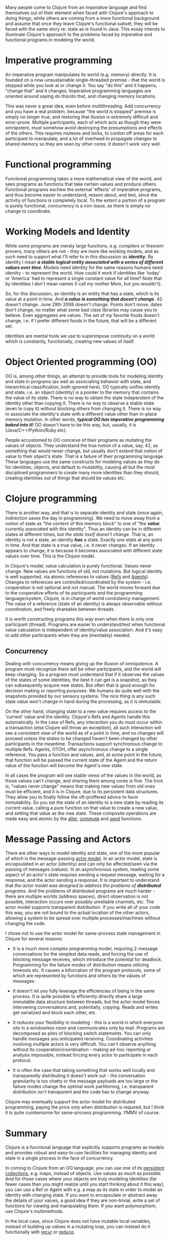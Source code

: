 Many people come to Clojure from an imperative language and find themselves out
of their element when faced with Clojure's approach to doing things, while
others are coming from a more functional background and assume that once they
leave Clojure's functional subset, they will be faced with the same story re:
state as is found in Java. This essay intends to illuminate Clojure's approach
to the problems faced by imperative and functional programs in modeling the
world.

* Imperative programming
  :PROPERTIES:
  :CUSTOM_ID: _imperative_programming
  :END:

An imperative program manipulates its world (e.g. memory) directly. It is
founded on a now-unsustainable single-threaded premise - that the world is
stopped while you look at or change it. You say "do this" and it happens,
"change that" and it changes. Imperative programming languages are oriented
around saying do this/do that, and changing memory locations.

This was never a great idea, even before multithreading. Add concurrency and you
have a real problem, because "the world is stopped" premise is simply no longer
true, and restoring that illusion is extremely difficult and error-prone.
Multiple participants, each of which acts as though they were omnipotent, must
somehow avoid destroying the presumptions and effects of the others. This
requires mutexes and locks, to cordon off areas for each participant to
manipulate, and a lot of overhead to propagate changes to shared memory so they
are seen by other cores. It doesn't work very well.

* Functional programming
  :PROPERTIES:
  :CUSTOM_ID: _functional_programming
  :END:

Functional programming takes a more mathematical view of the world, and sees
programs as functions that take certain values and produce others. Functional
programs eschew the external 'effects' of imperative programs, and thus become
easier to understand, reason about, and test, since the activity of functions is
completely local. To the extent a portion of a program is purely functional,
concurrency is a non-issue, as there is simply no change to coordinate.

* Working Models and Identity
  :PROPERTIES:
  :CUSTOM_ID: _working_models_and_identity
  :END:

While some programs are merely large functions, e.g. compilers or theorem
provers, many others are not - they are more like working models, and as such
need to support what I'll refer to in this discussion as */identity/.* By identity
I mean */a stable logical entity associated with a series of different values
over time/*. Models need identity for the same reasons humans need identity - to
represent the world. How could it work if identities like 'today' or 'America'
had to represent a single constant value for all time? Note that by identities I
don't mean names (I call my mother Mom, but you wouldn't).

So, for this discussion, an identity is an entity that has a state, which is its
value at a point in time. And */a value is something that doesn't change/*. 42
doesn't change. June 29th 2008 doesn't change. Points don't move, dates don't
change, no matter what some bad class libraries may cause you to believe. Even
aggregates are values. The set of my favorite foods doesn't change, i.e. if I
prefer different foods in the future, that will be a different set.

Identities are mental tools we use to superimpose continuity on a world which is
constantly, functionally, creating new values of itself.

* Object Oriented programming (OO)
  :PROPERTIES:
  :CUSTOM_ID: _object_oriented_programming_oo
  :END:

OO is, among other things, an attempt to provide tools for modeling identity and
state in programs (as well as associating behavior with state, and hierarchical
classification, both ignored here). OO typically unifies identity and state,
i.e. an object (identity) is a pointer to the memory that contains the value of
its state. There is no way to obtain the state independent of the identity other
than copying it. There is no way to observe a stable state (even to copy it)
without blocking others from changing it. There is no way to associate the
identity's state with a different value other than in-place memory mutation. In
other words, */typical OO has imperative programming baked into it!/* OO doesn't
have to be this way, but, usually, it is (Java/C++/Python/Ruby etc).

People accustomed to OO conceive of their programs as mutating the values of
objects. They understand the true notion of a value, say, 42, as something that
would never change, but usually don't extend that notion of value to their
object's state. That is a failure of their programming language. These languages
use the same constructs for modeling values as they do for identities, objects,
and default to mutability, causing all but the most disciplined programmers to
create many more identities than they should, creating identities out of things
that should be values etc.

* Clojure programming
  :PROPERTIES:
  :CUSTOM_ID: _clojure_programming
  :END:

There is another way, and that is to separate identity and state (once again,
indirection saves the day in programming). We need to move away from a notion of
state as "the content of this memory block" to one of "the */value/* currently
associated with this identity". Thus an identity can be in different states at
different times, but /the state itself doesn't change/. That is, an identity is
not a state, an identity */has/* a state. Exactly one state at any point in time.
And that state is a true value, i.e. it never changes. If an identity appears to
change, it is because it becomes associated with different state values over
time. This is the Clojure model.

In Clojure's model, value calculation is purely functional. Values never change.
New values are functions of old, not mutations. But logical identity is well
supported, via atomic references to values ([[file:xref/../../reference/refs.org][Refs]] and [[file:xref/../../reference/agents.org][Agents]]). Changes to
references are controlled/coordinated by the system - i.e. cooperation is not
optional and not manual. The world moves forward due to the cooperative efforts
of its participants and the programming language/system, Clojure, is in charge
of world consistency management. The value of a reference (state of an identity)
is always observable without coordination, and freely shareable between threads.

It is worth constructing programs this way even when there is only one
participant (thread). Programs are easier to understand/test when functional
value calculation is independent of identity/value association. And it's easy to
add other participants when they are (inevitably) needed.

** Concurrency
   :PROPERTIES:
   :CUSTOM_ID: _concurrency
   :END:

Dealing with concurrency means giving up the illusion of omnipotence. A program
must recognize there will be other participants, and the world will keep
changing. So a program must understand that if it observes the values of the
states of some identities, the best it can get is a snapshot, as they can
subsequently acquire new states. But often that is good enough for decision
making or reporting purposes. We humans do quite well with the snapshots
provided by our sensory systems. The nice thing is any such state value won't
change in hand during the processing, as it is immutable.

On the other hand, changing state to a new value requires access to the
'current' value and the identity. Clojure's Refs and Agents handle this
automatically. In the case of Refs, any interaction you do must occur within a
transaction (else Clojure will throw an exception), all such interaction will
see a consistent view of the world as of a point in time, and no changes will
proceed unless the states to be changed haven't been changed by other
participants in the meantime. Transactions support synchronous change to
multiple Refs. Agents, OTOH, offer asynchronous change to a single reference.
You pass a function and values, and, at some point in the future, that function
will be passed the current state of the Agent and the return value of the
function will become the Agent's new state.

In all cases the program will see stable views of the values in the world, as
those values can't change, and sharing them among cores is fine. The trick is,
"values never change" means that making new values from old ones must be
efficient, and it is in Clojure, due to its persistent data structures. They
allow you to finally follow the oft-proffered advice to favor immutability. So
you set the state of an identity to a new state by reading its current value,
calling a pure function on that value to create a new value, and setting that
value as the new state. These composite operations are made easy and atomic by
the [[https://clojure.github.io/clojure/clojure.core-api.html#clojure.core/alter][alter]], [[https://clojure.github.io/clojure/clojure.core-api.html#clojure.core/commute][commute]] and [[https://clojure.github.io/clojure/clojure.core-api.html#clojure.core/send][send]] functions.

* Message Passing and Actors
  :PROPERTIES:
  :CUSTOM_ID: actors
  :END:

There are other ways to model identity and state, one of the more popular of
which is the message-passing [[https://en.wikipedia.org/wiki/Actor_model][actor model]]. In an actor model, state is
encapsulated in an actor (identity) and can only be affected/seen via the
passing of messages (values). In an asynchronous system, reading some aspect of
an actor's state requires sending a request message, waiting for a response, and
the actor sending a response. It is important to understand that /the actor model
was designed to address the problems of *distributed* programs/. And the problems
of distributed programs are much harder - there are multiple worlds (address
spaces), direct observation is not possible, interaction occurs over possibly
unreliable channels, etc. The actor model supports transparent distribution. If
you write all of your code this way, you are not bound to the actual location of
the other actors, allowing a system to be spread over multiple
processes/machines without changing the code.

I chose not to use the actor model for same-process state management in Clojure
for several reasons:

- It is a much more complex programming model, requiring 2-message conversations
  for the simplest data reads, and forcing the use of blocking message receives,
  which introduce the potential for deadlock. Programming for the failure modes
  of distribution means utilizing timeouts etc. It causes a bifurcation of the
  program protocols, some of which are represented by functions and others by
  the values of messages.

- It doesn't let you fully leverage the efficiencies of being in the same
  process. It is quite possible to efficiently directly share a large immutable
  data structure between threads, but the actor model forces intervening
  conversations and, potentially, copying. Reads and writes get serialized and
  block each other, etc.

- It reduces your flexibility in modeling - this is a world in which everyone
  sits in a windowless room and communicates only by mail. Programs are
  decomposed as piles of blocking switch statements. You can only handle
  messages you anticipated receiving. Coordinating activities involving multiple
  actors is very difficult. You can't observe anything without its
  cooperation/coordination - making ad-hoc reporting or analysis impossible,
  instead forcing every actor to participate in each protocol.

- It is often the case that taking something that works well locally and
  transparently distributing it doesn't work out - the conversation granularity
  is too chatty or the message payloads are too large or the failure modes
  change the optimal work partitioning, i.e. transparent distribution isn't
  transparent and the code has to change anyway.

Clojure may eventually support the actor model for distributed programming,
paying the price only when distribution is required, but I think it is quite
cumbersome for same-process programming. YMMV of course.

* Summary
  :PROPERTIES:
  :CUSTOM_ID: _summary
  :END:

Clojure is a functional language that explicitly supports programs as models and
provides robust and easy-to-use facilities for managing identity and state in a
single process in the face of concurrency.

In coming to Clojure from an OO language, you can use one of its [[file:xref/../../reference/data_structures.org][persistent
collections]], e.g. maps, instead of objects. Use values as much as possible. And
for those cases where your objects are truly modeling identities (far fewer
cases than you might realize until you start thinking about it this way), you
can use a Ref or Agent with e.g. a map as its state in order to model an
identity with changing state. If you want to encapsulate or abstract away the
details of your values, a good idea if they are non-trivial, write a set of
functions for viewing and manipulating them. If you want polymorphism, use
Clojure's multimethods.

In the local case, since Clojure does not have mutable local variables, instead
of building up values in a mutating loop, you can instead do it functionally
with [[file:xref/../../reference/special_forms.xml#recur][recur]] or [[https://clojure.github.io/clojure/clojure.core-api.html#clojure.core/reduce][reduce]].
